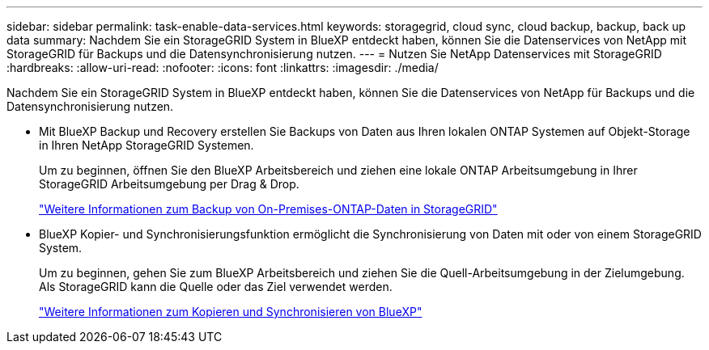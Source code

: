 ---
sidebar: sidebar 
permalink: task-enable-data-services.html 
keywords: storagegrid, cloud sync, cloud backup, backup, back up data 
summary: Nachdem Sie ein StorageGRID System in BlueXP entdeckt haben, können Sie die Datenservices von NetApp mit StorageGRID für Backups und die Datensynchronisierung nutzen. 
---
= Nutzen Sie NetApp Datenservices mit StorageGRID
:hardbreaks:
:allow-uri-read: 
:nofooter: 
:icons: font
:linkattrs: 
:imagesdir: ./media/


[role="lead"]
Nachdem Sie ein StorageGRID System in BlueXP entdeckt haben, können Sie die Datenservices von NetApp für Backups und die Datensynchronisierung nutzen.

* Mit BlueXP Backup und Recovery erstellen Sie Backups von Daten aus Ihren lokalen ONTAP Systemen auf Objekt-Storage in Ihren NetApp StorageGRID Systemen.
+
Um zu beginnen, öffnen Sie den BlueXP Arbeitsbereich und ziehen eine lokale ONTAP Arbeitsumgebung in Ihrer StorageGRID Arbeitsumgebung per Drag & Drop.

+
https://docs.netapp.com/us-en/cloud-manager-backup-restore/task-backup-onprem-private-cloud.html["Weitere Informationen zum Backup von On-Premises-ONTAP-Daten in StorageGRID"^]

* BlueXP Kopier- und Synchronisierungsfunktion ermöglicht die Synchronisierung von Daten mit oder von einem StorageGRID System.
+
Um zu beginnen, gehen Sie zum BlueXP Arbeitsbereich und ziehen Sie die Quell-Arbeitsumgebung in der Zielumgebung. Als StorageGRID kann die Quelle oder das Ziel verwendet werden.

+
https://docs.netapp.com/us-en/cloud-manager-sync/index.html["Weitere Informationen zum Kopieren und Synchronisieren von BlueXP"^]


